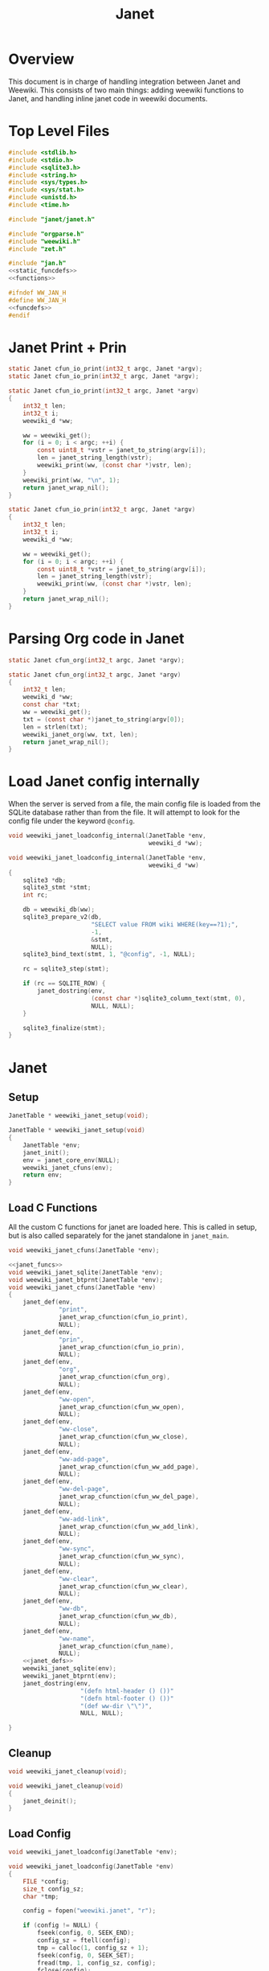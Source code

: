 #+TITLE: Janet
* Overview
This document is in charge of handling integration between
Janet and Weewiki. This consists of two main things: adding
weewiki functions to Janet, and handling inline janet code
in weewiki documents.
* Top Level Files

#+NAME: jan.c
#+BEGIN_SRC c :tangle jan.c
#include <stdlib.h>
#include <stdio.h>
#include <sqlite3.h>
#include <string.h>
#include <sys/types.h>
#include <sys/stat.h>
#include <unistd.h>
#include <time.h>

#include "janet/janet.h"

#include "orgparse.h"
#include "weewiki.h"
#include "zet.h"

#include "jan.h"
<<static_funcdefs>>
<<functions>>
#+END_SRC
#+NAME: jan.h
#+BEGIN_SRC c :tangle jan.h
#ifndef WW_JAN_H
#define WW_JAN_H
<<funcdefs>>
#endif
#+END_SRC
* Janet Print + Prin
#+NAME: static_funcdefs
#+BEGIN_SRC c
static Janet cfun_io_print(int32_t argc, Janet *argv);
static Janet cfun_io_prin(int32_t argc, Janet *argv);
#+END_SRC
#+NAME: functions
#+BEGIN_SRC c
static Janet cfun_io_print(int32_t argc, Janet *argv)
{
    int32_t len;
    int32_t i;
    weewiki_d *ww;

    ww = weewiki_get();
    for (i = 0; i < argc; ++i) {
        const uint8_t *vstr = janet_to_string(argv[i]);
        len = janet_string_length(vstr);
        weewiki_print(ww, (const char *)vstr, len);
    }
    weewiki_print(ww, "\n", 1);
    return janet_wrap_nil();
}

static Janet cfun_io_prin(int32_t argc, Janet *argv)
{
    int32_t len;
    int32_t i;
    weewiki_d *ww;

    ww = weewiki_get();
    for (i = 0; i < argc; ++i) {
        const uint8_t *vstr = janet_to_string(argv[i]);
        len = janet_string_length(vstr);
        weewiki_print(ww, (const char *)vstr, len);
    }
    return janet_wrap_nil();
}
#+END_SRC
* Parsing Org code in Janet
#+NAME: static_funcdefs
#+BEGIN_SRC c
static Janet cfun_org(int32_t argc, Janet *argv);
#+END_SRC
#+NAME: functions
#+BEGIN_SRC c
static Janet cfun_org(int32_t argc, Janet *argv)
{
    int32_t len;
    weewiki_d *ww;
    const char *txt;
    ww = weewiki_get();
    txt = (const char *)janet_to_string(argv[0]);
    len = strlen(txt);
    weewiki_janet_org(ww, txt, len);
    return janet_wrap_nil();
}
#+END_SRC
* Load Janet config internally
When the server is served from a file, the main config
file is loaded from the SQLite database rather than
from the file. It will attempt to look for the config
file under the keyword =@config=.
#+NAME: funcdefs
#+BEGIN_SRC c
void weewiki_janet_loadconfig_internal(JanetTable *env,
                                       weewiki_d *ww);
#+END_SRC
#+NAME: functions
#+BEGIN_SRC c
void weewiki_janet_loadconfig_internal(JanetTable *env,
                                       weewiki_d *ww)
{
    sqlite3 *db;
    sqlite3_stmt *stmt;
    int rc;

    db = weewiki_db(ww);
    sqlite3_prepare_v2(db,
                       "SELECT value FROM wiki WHERE(key==?1);",
                       -1,
                       &stmt,
                       NULL);
    sqlite3_bind_text(stmt, 1, "@config", -1, NULL);

    rc = sqlite3_step(stmt);

    if (rc == SQLITE_ROW) {
        janet_dostring(env,
                       (const char *)sqlite3_column_text(stmt, 0),
                       NULL, NULL);
    }

    sqlite3_finalize(stmt);
}
#+END_SRC
* Janet
** Setup
#+NAME: funcdefs
#+BEGIN_SRC c
JanetTable * weewiki_janet_setup(void);
#+END_SRC
#+NAME: functions
#+BEGIN_SRC c
JanetTable * weewiki_janet_setup(void)
{
    JanetTable *env;
    janet_init();
    env = janet_core_env(NULL);
    weewiki_janet_cfuns(env);
    return env;
}
#+END_SRC
** Load C Functions
All the custom C functions for janet are loaded here.
This is called in setup, but is also called separately
for the janet standalone in =janet_main=.
#+NAME: funcdefs
#+BEGIN_SRC c
void weewiki_janet_cfuns(JanetTable *env);
#+END_SRC
#+NAME: functions
#+BEGIN_SRC c
<<janet_funcs>>
void weewiki_janet_sqlite(JanetTable *env);
void weewiki_janet_btprnt(JanetTable *env);
void weewiki_janet_cfuns(JanetTable *env)
{
    janet_def(env,
              "print",
              janet_wrap_cfunction(cfun_io_print),
              NULL);
    janet_def(env,
              "prin",
              janet_wrap_cfunction(cfun_io_prin),
              NULL);
    janet_def(env,
              "org",
              janet_wrap_cfunction(cfun_org),
              NULL);
    janet_def(env,
              "ww-open",
              janet_wrap_cfunction(cfun_ww_open),
              NULL);
    janet_def(env,
              "ww-close",
              janet_wrap_cfunction(cfun_ww_close),
              NULL);
    janet_def(env,
              "ww-add-page",
              janet_wrap_cfunction(cfun_ww_add_page),
              NULL);
    janet_def(env,
              "ww-del-page",
              janet_wrap_cfunction(cfun_ww_del_page),
              NULL);
    janet_def(env,
              "ww-add-link",
              janet_wrap_cfunction(cfun_ww_add_link),
              NULL);
    janet_def(env,
              "ww-sync",
              janet_wrap_cfunction(cfun_ww_sync),
              NULL);
    janet_def(env,
              "ww-clear",
              janet_wrap_cfunction(cfun_ww_clear),
              NULL);
    janet_def(env,
              "ww-db",
              janet_wrap_cfunction(cfun_ww_db),
              NULL);
    janet_def(env,
              "ww-name",
              janet_wrap_cfunction(cfun_name),
              NULL);
    <<janet_defs>>
    weewiki_janet_sqlite(env);
    weewiki_janet_btprnt(env);
    janet_dostring(env,
                    "(defn html-header () ())"
                    "(defn html-footer () ())"
                    "(def ww-dir \"\")",
                    NULL, NULL);

}
#+END_SRC
** Cleanup
#+NAME: funcdefs
#+BEGIN_SRC c
void weewiki_janet_cleanup(void);
#+END_SRC
#+NAME: functions
#+BEGIN_SRC c
void weewiki_janet_cleanup(void)
{
    janet_deinit();
}
#+END_SRC
** Load Config
#+NAME: funcdefs
#+BEGIN_SRC c
void weewiki_janet_loadconfig(JanetTable *env);
#+END_SRC
#+NAME: functions
#+BEGIN_SRC c
void weewiki_janet_loadconfig(JanetTable *env)
{
    FILE *config;
    size_t config_sz;
    char *tmp;

    config = fopen("weewiki.janet", "r");

    if (config != NULL) {
        fseek(config, 0, SEEK_END);
        config_sz = ftell(config);
        tmp = calloc(1, config_sz + 1);
        fseek(config, 0, SEEK_SET);
        fread(tmp, 1, config_sz, config);
        fclose(config);
        janet_dostring(env, tmp, NULL, NULL);
        free(tmp);
    }
}
#+END_SRC
** Get www-dir
#+NAME: funcdefs
#+BEGIN_SRC c
const unsigned char * weewiki_janet_wwdir(JanetTable *env);
#+END_SRC
#+NAME: functions
#+BEGIN_SRC c
const unsigned char * weewiki_janet_wwdir(JanetTable *env)
{
    const unsigned char *dir;
    Janet out;

    dir = NULL;
    janet_dostring(env, "ww-dir", NULL, &out);
    dir = janet_unwrap_string(out);
    return dir;
}
#+END_SRC
** Open/Close database
Should only be used in the janet standalone.

#+NAME: static_funcdefs
#+BEGIN_SRC c
static Janet cfun_ww_open(int32_t argc, Janet *argv);
static Janet cfun_ww_close(int32_t argc, Janet *argv);
#+END_SRC

Note: this used to use =weewiki_open=, but has been changed
to use =weewiki_create=. The latter function will open and
initialize a new database (which is what the former used
to do).

#+NAME: functions
#+BEGIN_SRC c
static Janet cfun_ww_open(int32_t argc, Janet *argv)
{
    const uint8_t *filename;
    weewiki_d *ww;
    janet_fixarity(argc, 1);

    filename = janet_getstring(argv, 0);
    ww = weewiki_get();

    weewiki_create(ww, (const char *)filename);
    return janet_wrap_nil();
}

static Janet cfun_ww_close(int32_t argc, Janet *argv)
{
    weewiki_d *ww;
    ww = weewiki_get();
    weewiki_close(ww);
    return janet_wrap_nil();
}
#+END_SRC
** Add Page
Adds a page to the database.
#+NAME: static_funcdefs
#+BEGIN_SRC c
static Janet cfun_ww_add_page(int32_t argc, Janet *argv);
#+END_SRC
#+NAME: functions
#+BEGIN_SRC c
static Janet cfun_ww_add_page(int32_t argc, Janet *argv)
{
    const char *key;
    const char *val;
    weewiki_d *ww;

    janet_fixarity(argc, 2);
    key = (const char *)janet_getstring(argv, 0);
    val = (const char *)janet_getstring(argv, 1);
    ww = weewiki_get();

    weewiki_add_page(ww, key, val);

    return janet_wrap_nil();
}
#+END_SRC
** Delete Page
Deletes a Page from the database.

#+NAME: static_funcdefs
#+BEGIN_SRC c
static Janet cfun_ww_del_page(int32_t argc, Janet *argv);
#+END_SRC

#+NAME: functions
#+BEGIN_SRC c
static Janet cfun_ww_del_page(int32_t argc, Janet *argv)
{
    const char *key;
    weewiki_d *ww;

    janet_fixarity(argc, 1);
    key = (const char *)janet_getstring(argv, 0);
    ww = weewiki_get();

    weewiki_del_page(ww, key);

    return janet_wrap_nil();
}
#+END_SRC
** Add Link
Adds a link to the note. Note that the mtime will be set to
zero, so that the page is automatically pushed by default.
#+NAME: static_funcdefs
#+BEGIN_SRC c
static Janet cfun_ww_add_link(int32_t argc, Janet *argv);
#+END_SRC
#+NAME: functions
#+BEGIN_SRC c
static Janet cfun_ww_add_link(int32_t argc, Janet *argv)
{
    const char *key;
    const char *fname;
    weewiki_d *ww;

    janet_fixarity(argc, 2);
    key = (const char *)janet_getstring(argv, 0);
    fname = (const char *)janet_getstring(argv, 1);
    ww = weewiki_get();

    weewiki_add_link(ww, key, fname);
    return janet_wrap_nil();
}
#+END_SRC
** Sync Database
Equivalent to =weewiki sync=.
#+NAME: static_funcdefs
#+BEGIN_SRC c
static Janet cfun_ww_sync(int32_t argc, Janet *argv);
#+END_SRC
#+NAME: functions
#+BEGIN_SRC c
static Janet cfun_ww_sync(int32_t argc, Janet *argv)
{
    weewiki_d *ww;
    ww = weewiki_get();
    weewiki_sync(ww);
    return janet_wrap_nil();
}
#+END_SRC
** Clear Database
Clears data from existing wiki db.
#+NAME: static_funcdefs
#+BEGIN_SRC c
static Janet cfun_ww_clear(int32_t argc, Janet *argv);
#+END_SRC
#+NAME: functions
#+BEGIN_SRC c
static Janet cfun_ww_clear(int32_t argc, Janet *argv)
{
    weewiki_d *ww;
    ww = weewiki_get();
    weewiki_clear(ww);
    return janet_wrap_nil();
}
#+END_SRC
** Get Open Database
#+NAME: static_funcdefs
#+BEGIN_SRC c
static Janet cfun_ww_db(int32_t argc, Janet *argv);
#+END_SRC
#+NAME: functions
#+BEGIN_SRC c
Janet weewiki_return_db(sqlite3 *sql);
static Janet cfun_ww_db(int32_t argc, Janet *argv)
{
    weewiki_d *ww;
    ww = weewiki_get();
    return weewiki_return_db(weewiki_db(ww));
}
#+END_SRC
** Getting current page name
#+NAME: static_funcdefs
#+BEGIN_SRC c
static Janet cfun_name(int32_t argc, Janet *argv);
#+END_SRC
#+NAME: functions
#+BEGIN_SRC c
static Janet cfun_name(int32_t argc, Janet *argv)
{
    weewiki_d *ww;
    const char *name;
    Janet out;
    ww = weewiki_get();

    name = weewiki_pgname(ww);

    out = janet_wrap_nil();

    if (name !=NULL) {
        out = janet_wrap_string(janet_string((const unsigned char *)name, strlen(name)));
    }

    return out;
}
#+END_SRC
** Is weewiki in server mode?
Done with the janet function =ww-server?=

#+NAME: janet_defs
#+BEGIN_SRC c
janet_def(env,
          "ww-server?",
          janet_wrap_cfunction(cfun_is_server),
          NULL);
#+END_SRC

#+NAME: static_funcdefs
#+BEGIN_SRC c
static Janet cfun_is_server(int32_t argc, Janet *argv);
#+END_SRC

#+NAME: functions
#+BEGIN_SRC c
static Janet cfun_is_server(int32_t argc, Janet *argv)
{
    weewiki_d *ww;
    ww = weewiki_get();

    return janet_wrap_boolean(weewiki_is_server(ww));
}
#+END_SRC
** DB name set/get
Wrappers to set/get the current database name.

#+NAME: static_funcdefs
#+BEGIN_SRC c
static Janet cfun_dbname_set(int32_t argc, Janet *argv);
static Janet cfun_dbname_get(int32_t argc, Janet *argv);
#+END_SRC

#+NAME: janet_defs
#+BEGIN_SRC c
janet_def(env,
          "ww-dbname-set",
          janet_wrap_cfunction(cfun_dbname_set),
          NULL);
janet_def(env,
          "ww-dbname-get",
          janet_wrap_cfunction(cfun_dbname_get),
          NULL);
#+END_SRC

#+NAME: functions
#+BEGIN_SRC c
static Janet cfun_dbname_set(int32_t argc, Janet *argv)
{
    const char *str;
    janet_fixarity(argc, 1);
    str = (const char *)janet_getstring(argv, 0);
    weewiki_dbname_set(str);
    return janet_wrap_nil();
}

static Janet cfun_dbname_get(int32_t argc, Janet *argv)
{
    janet_fixarity(argc, 0);
    return janet_wrap_string(weewiki_dbname_get());
}
#+END_SRC
** Zet Resolve
=ww-zet-resolve= is a function that resolves a UUID.
If no ID is found, an error is thrown.

#+NAME: janet_defs
#+BEGIN_SRC c
janet_def(env,
          "ww-zet-resolve",
          janet_wrap_cfunction(cfun_zet_resolve),
          NULL);
#+END_SRC

#+NAME: janet_funcs
#+BEGIN_SRC c
static Janet cfun_zet_resolve(int32_t argc, Janet *argv)
{
    const char *str;
    weewiki_d *ww;
    wwzet_uuid uuid;
    int rc;


    janet_fixarity(argc, 1);
    str = (const char *)janet_getstring(argv, 0);
    weewiki_dbname_set(str);
    ww = weewiki_get();

    rc = wwzet_uuid_resolve(ww, str, strlen(str), &uuid);

    if (rc) {
        janet_panicf("Could not resolve %s\n", str);
    }

    return janet_wrap_string(janet_string((const unsigned char *)uuid.str, 36));
}
#+END_SRC
** UUID Generator
Bindings to the internal uuidv4 generator used by
weewiki.

#+NAME: janet_defs
#+BEGIN_SRC c
janet_def(env,
          "ww-zet-uuid-init",
          janet_wrap_cfunction(cfun_zet_uuid_init),
          NULL);
janet_def(env,
          "ww-zet-uuid-gen",
          janet_wrap_cfunction(cfun_zet_uuid_gen),
          NULL);
#+END_SRC

#+NAME: janet_funcs
#+BEGIN_SRC c
static Janet cfun_zet_uuid_gen(int32_t argc, Janet *argv)
{
    wwzet_uuid uuid;

    janet_fixarity(argc, 0);

    wwzet_uuid_init(&uuid);
    wwzet_uuid_generate(&uuid);

    return janet_wrap_string(janet_string((const unsigned char *)uuid.str, 36));
}
#+END_SRC

#+NAME: janet_funcs
#+BEGIN_SRC c
static Janet cfun_zet_uuid_init(int32_t argc, Janet *argv)
{
    wwzet_uuid_rng_init();
    return janet_wrap_nil();
}
#+END_SRC

